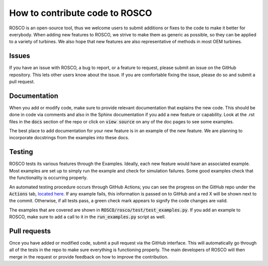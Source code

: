.. how_to_contribute_code:

How to contribute code to ROSCO
===============================

ROSCO is an open-source tool, thus we welcome users to submit additions or fixes to the code to make it better for everybody.
When adding new features to ROSCO, we strive to make them as generic as possible, so they can be applied to a variety of turbines.
We also hope that new features are also representative of methods in most OEM turbines.

Issues
------
If you have an issue with ROSCO, a bug to report, or a feature to request, please submit an issue on the GitHub repository.
This lets other users know about the issue.
If you are comfortable fixing the issue, please do so and submit a pull request.

Documentation
-------------
When you add or modify code, make sure to provide relevant documentation that explains the new code.
This should be done in code via comments and also in the Sphinx documentation if you add a new feature or capability.
Look at the .rst files in the :code:`docs` section of the repo or click on :code:`view source` on any of the doc pages to see some examples.

The best place to add documentation for your new feature is in an example of the new feature. 
We are planning to incorporate docstrings from the examples into these docs.

Testing
-------
ROSCO tests its various features through the Examples.  
Ideally, each new feature would have an associated example. 
Most examples are set up to simply run the example and check for simulation failures.
Some good examples check that the functionality is occurring properly.

An automated testing procedure occurs through GitHub Actions; you can see the progress on the GitHub repo under the :code:`Actions` tab, `located here <https://github.com/NREL/ROSCO/actions>`_.
If any example fails, this information is passed on to GitHub and a red X will be shown next to the commit.
Otherwise, if all tests pass, a green check mark appears to signify the code changes are valid.

The examples that are covered are shown in :code:`ROSCO/rosco/test/test_examples.py`.
If you add an example to ROSCO, make sure to add a call to it in the :code:`run_examples.py` script as well.


Pull requests
-------------
Once you have added or modified code, submit a pull request via the GitHub interface.
This will automatically go through all of the tests in the repo to make sure everything is functioning properly.
The main developers of ROSCO will then merge in the request or provide feedback on how to improve the contribution.

